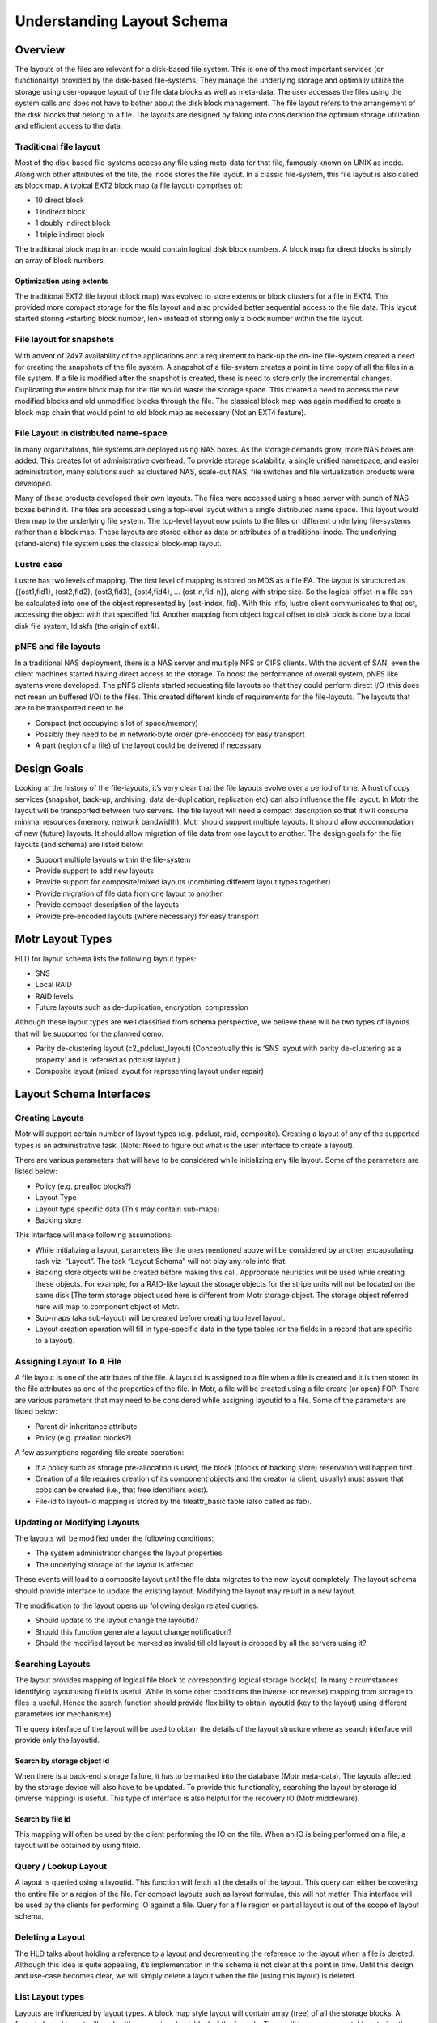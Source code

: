===========================
Understanding Layout Schema
===========================

***************
Overview
***************

The layouts of the files are relevant for a disk-based file system. This is one of the most important services (or functionality) provided by the disk-based file-systems. They manage the underlying storage and optimally utilize the storage using user-opaque layout of the file data blocks as well as meta-data. The user accesses the files using the system calls and does not have to bother about the disk block management. The file layout refers to the arrangement of the disk blocks that belong to a file. The layouts are designed by taking into consideration the optimum storage utilization and efficient access to the data.


Traditional file layout 
========================

Most of the disk-based file-systems access any file using meta-data for that file, famously known on UNIX as inode. Along with other attributes of the file, the inode stores the file layout. In a classic file-system, this file layout is also called as block map. A typical EXT2 block map (a file layout) comprises of:

- 10 direct block 

- 1 indirect block 

- 1 doubly indirect block 

- 1 triple indirect block 

The traditional block map in an inode would contain logical disk block numbers. A block map for direct blocks is simply an array of block numbers.   

Optimization using extents 
---------------------------

The traditional EXT2 file layout (block map) was evolved to store extents or block clusters for a file in EXT4. This provided more compact storage for the file layout and also provided better sequential access to the file data. This layout started storing <starting block number, len> instead of storing only a block number within the file layout.

File layout for snapshots
==========================

With advent of 24x7 availability of the applications and a requirement to back-up the on-line file-system created a need for creating the snapshots of the file system. A snapshot of a file-system creates a point in time copy of all the files in a file system. If a file is modified after the snapshot is created, there is need to store only the incremental changes. Duplicating the entire block map for the file would waste the storage space. This created a need to access the new modified blocks and old unmodified blocks through the file. The classical block map was again modified to create a block map chain that would point to old block map as necessary (Not an EXT4 feature).   

File Layout in distributed name-space
=======================================

In many organizations, file systems are deployed using NAS boxes. As the storage demands grow, more NAS boxes are added. This creates lot of administrative overhead. To provide storage scalability, a single unified namespace, and easier administration, many solutions such as clustered NAS, scale-out NAS, file switches and file virtualization products were developed. 

Many of these products developed their own layouts. The files were accessed using a head server with bunch of NAS boxes behind it. The files are accessed using a top-level layout within a single distributed name space. This layout would then map to the underlying file system. The top-level layout now points to the files on different underlying file-systems rather than a block map. These layouts are stored either as data or attributes of a traditional inode. The underlying (stand-alone) file system uses the classical block-map layout.

Lustre case
=============

Lustre has two levels of mapping. The first level of mapping is stored on MDS as a file EA. The layout is structured as {{ost1,fid1}, {ost2,fid2}, {ost3,fid3}, {ost4,fid4}, … {ost-n,fid-n}}, along with stripe size. So the logical offset in a file can be calculated into one of the object represented by {ost-index, fid}. With this info, lustre client communicates to that ost, accessing the object with that specified fid. Another mapping from object logical offset to disk block is done by a local disk file system, ldiskfs (the origin of ext4).

pNFS and file layouts
=====================

In a traditional NAS deployment, there is a NAS server and multiple NFS or CIFS clients. With the advent of SAN, even the client machines started having direct access to the storage. To boost the performance of overall system, pNFS  like systems were developed. The pNFS  clients started requesting file layouts so that they could perform direct I/O (this does not mean un buffered I/O) to the files. This created different kinds of requirements for the file-layouts. The layouts that are to be transported need to be  

- Compact (not occupying a lot of space/memory) 

- Possibly they need to be in network-byte order (pre-encoded) for easy transport 

- A part (region of a file) of the layout could be delivered if necessary 

***************
Design Goals
***************

Looking at the history of the file-layouts, it’s very clear that the file layouts evolve over a period of time. A host of copy services (snapshot, back-up, archiving, data de-duplication, replication etc) can also influence the file layout. In Motr the layout will be transported between two servers. The file layout will need a compact description so that it will consume minimal resources (memory, network bandwidth). Motr should support multiple layouts. It should allow accommodation of new (future) layouts. It should allow migration of file data from one layout to another. The design goals for the file layouts (and schema) are listed below:

- Support multiple layouts within the file-system 

- Provide support to add new layouts 

- Provide support for composite/mixed layouts (combining different layout types together) 

- Provide migration of file data from one layout to another 

- Provide compact description of the layouts 

- Provide pre-encoded layouts (where necessary) for easy transport 

*********************
Motr Layout Types  
*********************

HLD for layout schema lists the following layout types: 

- SNS 

- Local RAID 

- RAID levels 

- Future layouts such as de-duplication, encryption, compression 

Although these layout types are well classified from schema perspective, we believe there will be two types of layouts that will be supported for the planned demo: 

- Parity de-clustering layout (c2_pdclust_layout) (Conceptually this is ‘SNS layout with parity de-clustering as a property’ and is referred as pdclust layout.) 

- Composite layout (mixed layout for representing layout under repair)

*************************
Layout Schema Interfaces
*************************

Creating Layouts
================

Motr will support certain number of layout types (e.g. pdclust, raid, composite). Creating a layout of any of the supported types is an administrative task. (Note: Need to figure out what is the user interface to create a layout).

There are various parameters that will have to be considered while initializing any file layout. Some of the parameters are listed below:

- Policy (e.g. prealloc blocks?) 

- Layout Type 

- Layout type specific data (This may contain sub-maps) 

- Backing store

This interface will make following assumptions:

- While initializing a layout, parameters like the ones mentioned above will be considered by another encapsulating task viz. “Layout”. The task “Layout Schema” will not play any role into that. 

- Backing store objects will be created before making this call. Appropriate heuristics will be used while creating these objects. For example, for a RAID-like layout the storage objects for the stripe units will not be located on the same disk [The term storage object used here is different from Motr storage object. The storage object referred here will map to component object of Motr. 

- Sub-maps (aka sub-layout) will be created before creating top level layout. 

- Layout creation operation will fill in type-specific data in the type tables (or the fields in a record that are specific to a layout).

Assigning Layout To A File
===========================

A file layout is one of the attributes of the file. A layoutid is assigned to a file when a file is created and it is then stored in the file attributes as one of the properties of the file. In Motr, a file will be created using a file create (or open) FOP. There are various parameters that may need to be considered while assigning layoutid to a file. Some of the parameters are listed below:

- Parent dir inheritance attribute 

- Policy (e.g. prealloc blocks?)

A few assumptions regarding file create operation: 

- If a policy such as storage pre-allocation is used, the block (blocks of backing store) reservation will happen first. 

- Creation of a file requires creation of its component objects and the creator (a client, usually) must assure that cobs can be created (i.e., that free identifiers exist). 

- File-id to layout-id mapping is stored by the fileattr_basic table (also called as fab).

Updating or Modifying Layouts 
==============================

The layouts will be modified under the following conditions: 

- The system administrator changes the layout properties 

- The underlying storage of the layout is affected

These events will lead to a composite layout until the file data migrates to the new layout completely. The layout schema should provide interface to update the existing layout. Modifying the layout may result in a new layout.

The modification to the layout opens up following design related queries:

- Should update to the layout change the layoutid? 

- Should this function generate a layout change notification? 

- Should the modified layout be marked as invalid till old layout is dropped by all the servers using it?

Searching Layouts
===================

The layout provides mapping of logical file block to corresponding logical storage block(s). In many circumstances identifying layout using fileid is useful. While in some other conditions the inverse (or reverse) mapping from storage to files is useful. Hence the search function should provide flexibility to obtain layoutid (key to the layout) using different parameters (or mechanisms).

The query interface of the layout will be used to obtain the details of the layout structure where as search interface will provide only the layoutid.

Search by storage object id 
----------------------------

When there is a back-end storage failure, it has to be marked into the database (Motr meta-data). The layouts affected by the storage device will also have to be updated. To provide this functionality, searching the layout by storage id (inverse mapping) is useful. This type of interface is also helpful for the recovery IO (Motr middleware).

Search by file id
------------------

This mapping will often be used by the client performing the IO on the file. When an IO is being performed on a file, a layout will be obtained by using fileid. 

Query / Lookup Layout
======================

A layout is queried using a layoutid. This function will fetch all the details of the layout. This query can either be covering the entire file or a region of the file. For compact layouts such as layout formulae, this will not matter. This interface will be used by the clients for performing IO against a file. Query for a file region or partial layout is out of the scope of layout schema.

Deleting a Layout
===================

The HLD talks about holding a reference to a layout and decrementing the reference to the layout when a file is deleted. Although this idea is quite appealing, it’s implementation in the schema is not clear at this point in time. Until this design and use-case becomes clear, we will simply delete a layout when the file (using this layout) is deleted. 

List Layout types
==================

Layouts are influenced by layout types. A block map style layout will contain array (tree) of all the storage blocks. A formula based layout will work with parameters (variables) of the formula. There will be one or more tables storing the layout type information. 

During the initialization of the layout module, it will be necessary to load all the known layout types from the database. This will in turn help to create a layout for the file of a desired layout type using the layout type operations.

***************
Layout Schema
***************

UML/ER Diagram
===============

This is yet to be done. But the following tables should give some idea.

Layout Tables
==============

File Id to Layout Id Mapping
-------------------------------

File id to layout id mapping is stored by the basic file attributes table (FAB). Hence, there is no table in the layout schema to store this mapping. Following file id to layout id mapping is shown for the completeness of the example in this section and is assumed to be part of FAB.

+----------------------+--------------------------------------+
|**File Id (c2_fid)**  | **Layout Id (c2_layout_id)**         |
+======================+======================================+
|fid1001               |L1                                    |
+----------------------+--------------------------------------+
|fid1002               |L1                                    |
+----------------------+--------------------------------------+
|fid1003               |L1                                    |
+----------------------+--------------------------------------+
|fid1004               |L2                                    |
+----------------------+--------------------------------------+
|fid1005               |L2                                    |
+----------------------+--------------------------------------+
|fid1006               |L3                                    |
+----------------------+--------------------------------------+
|fid1007               |L4                                    |
+----------------------+--------------------------------------+
|fid1008               |L5                                    |
+----------------------+--------------------------------------+
|...                   |...                                   |
+----------------------+--------------------------------------+
|fid....x              |L6                                    |
+----------------------+--------------------------------------+

The Table Layouts is mentioned below.


+----------------------+--------------------------------------------+
|Table Name            | layouts                                    |
+----------------------+--------------------------------------------+
|Key                   |layout_id (Type: c2_layout_id)              |
+----------------------+--------------------------------------------+
|Record                |- layout_type (pdclust, composite, coblist) |
|                      |                                            |
|                      |- reference_count                           |
|                      |                                            |
|                      |- byte_array                                |
|                      |                                            |
+----------------------+--------------------------------------------+
|Comments              |byte_array is parsed and                    |
|                      |composed by the layout_type specific        |
|                      |decoding and encoding methods.              |
|                      |                                            |
|                      |                                            |
|                      |For parity-declustered layout type with     | 
|                      |formula-type as “LINEAR”, the byte_array    |
|                      |contains the record with N (number of data  |
|                      |units in parity group) (Type: uint32_t),    |
|                      |K (number of parity units in parity groups) |
|                      |(Type: uint32_t) and unit size              |
|                      |(Type: uint32_t).                           |
|                      |                                            |
|                      |For parity-declustered layout type with     |
|                      |formula-type as “LIST”, the byte_array      |
|                      |contains list of cob ids.                   |
+----------------------+--------------------------------------------+

Tabular representation of “layouts” table with example 


+------------+--------------+-----------------------------+-----------------------+
|layout_id   | layout_type  | reference_count (c2_uint32) | byte_array            |
+============+==============+=============================+=======================+
|L1          |pdclust       | 3                           |LINEAR, U, N, K        |
+------------+--------------+-----------------------------+-----------------------+
|L2          |pdclust       | 2                           |LINEAR, U, N, K        |
+------------+--------------+-----------------------------+-----------------------+
|L3          |pdclust       | 1                           |LINEAR, U, N, K        |
+------------+--------------+-----------------------------+-----------------------+
|L4          |composite     | 1                           |                       |
+------------+--------------+-----------------------------+-----------------------+
|L5          |composite     | 1                           |                       |
+------------+--------------+-----------------------------+-----------------------+
|L6          |pdclust       | 1                           |LIST, cob1, cob2, cob3 |       
+------------+--------------+-----------------------------+-----------------------+
   
